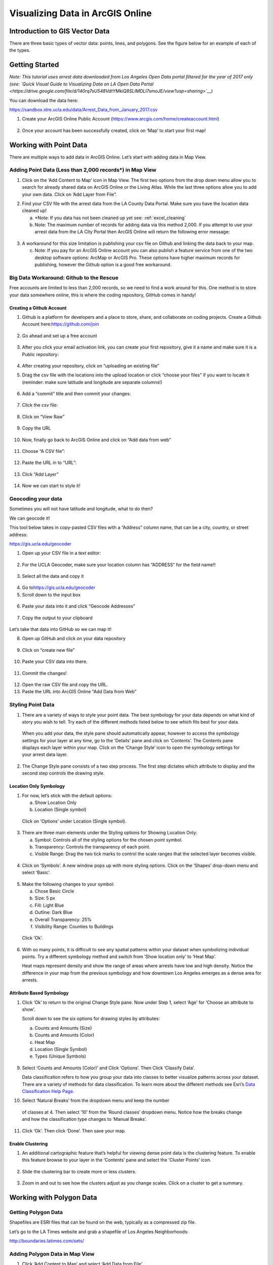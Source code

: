 Visualizing Data in ArcGIS Online
=======================================================

Introduction to GIS Vector Data
-------------------------------

There are three basic types of vector data: points, lines, and polygons.
See the figure below for an example of each of the types.

|agol_image0|

Getting Started
---------------

*Note: This tutorial uses arrest data downloaded from Los Angeles Open
Data portal filtered for the year of 2017 only (see: `Quick Visual Guide
to Visualizing Data on LA Open Data
Portal <https://drive.google.com/file/d/140rq7sU548VdtYMkiQ8SLIMDLl7smoJE/view?usp=sharing>`__\ )*

You can download the data here:

https://sandbox.idre.ucla.edu/data/Arrest_Data_from_January_2017.csv

1. Create your ArcGIS Online Public Account
   (\ https://www.arcgis.com/home/createaccount.html\ )

..

   |agol_image1|

   |agol_image2|

2. Once your account has been successfully created, click on ‘Map’ to
   start your first map!

..

   |agol_image3|

Working with Point Data
-----------------------

There are multiple ways to add data in ArcGIS Online. Let’s start with
adding data in Map View.

Adding Point Data (Less than 2,000 records*) in Map View
~~~~~~~~~~~~~~~~~~~~~~~~~~~~~~~~~~~~~~~~~~~~~~~~~~~~~~~~

1. Click on the ‘Add Content to Map’ icon in Map View. The first two
   options from the drop down menu allow you to search for already
   shared data on ArcGIS Online or the Living Atlas. While the last
   three options allow you to add your own data. Click on ‘Add Layer
   from File”.

|agol_image4|

2. Find your CSV file with the arrest data from the LA County Data
   Portal. Make sure you have the location data cleaned up!


   a. *Note: If you data has not been cleaned up yet see: :ref:`excel_cleaning`

   b. Note: The maximum number of records for adding data via this
      method 2,000. If you attempt to use your arrest data from the
      LA City Portal then ArcGIS Online will return the following
      error message:

..

   |agol_image5|

3. A workaround for this size limitation is publishing your csv file on
   Github and linking the data back to your map.

   c. Note: If you pay for an ArcGIS Online account you can also publish
      a feature service from one of the two desktop software options:
      ArcMap or ArcGIS Pro. These options have higher maximum records
      for publishing, however the Github option is a good free
      workaround.

Big Data Workaround: Github to the Rescue
~~~~~~~~~~~~~~~~~~~~~~~~~~~~~~~~~~~~~~~~~

Free accounts are limited to less than 2,000 records, so we need to find
a work around for this. One method is to store your data somewhere
online, this is where the coding repository, GitHub comes in handy!

Creating a Github Account
^^^^^^^^^^^^^^^^^^^^^^^^^

1. Github is a platform for developers and a place to store, share, and collaborate on coding projects. 
   Create a Github Account here:\ https://github.com/join

..

   |agol_image6|

2. Go ahead and set up a free account

..

   |agol_image7|

3. After you click your email activation link, you can create your first
   repository, give it a name and make sure it is a Public
   repository:

..

   |agol_image8|

   |agol_image9|

4. After creating your repository, click on “uploading an existing
   file”
   
   |agol_image10|

5. Drag the csv file with the locations into the upload location or
   click “choose your files” if you want to locate it (reminder: make
   sure latitude and longitude are separate columns!)

..

   |agol_image11|

6. Add a “commit” title and then commit your changes:

..

   |agol_image12|

7. Click the csv file:

..

   |agol_image13|

8. Click on “View Raw”

..

   |agol_image14|

9. Copy the URL

..

   |agol_image15|

10. Now, finally go back to ArcGIS Online and click on “Add data from web”

..

   |agol_image16|

11. Choose “A CSV file”:

..

   |agol_image17|

12. Paste the URL in to “URL”:

..

   |agol_image18|

13. Click “Add Layer”

..

   |agol_image19|

14. Now we can start to style it!

Geocoding your data
~~~~~~~~~~~~~~~~~~~

Sometimes you will not have latitude and longitude, what to do then?

We can geocode it!

This tool below takes in copy-pasted CSV files with a “Address” column
name, that can be a city, country, or street address:

https://gis.ucla.edu/geocoder

1. Open up your CSV file in a text editor:

..

   |agol_image20|

2. For the UCLA Geocoder, make sure your location column has “ADDRESS”
   for the field name!!

..

   |agol_image21|

3. Select all the data and copy it

..

   |agol_image22|

4. Go to\ https://gis.ucla.edu/geocoder

5. Scroll down to the input box

..

   |agol_image23|

6. Paste your data into it and click “Geocode Addresses”

..

   |agol_image24|

7. Copy the output to your clipboard

..

   |agol_image25|

Let’s take that data into GitHub so we can map it!

8. Open up GitHub and click on your data repository

..

   |agol_image26|

9. Click on “create new file”

..

   |agol_image27|

10. Paste your CSV data into there.

..

   |agol_image28|

11. Commit the changes!

..

   |agol_image29|

12. Open the raw CSV file and copy the URL.

13. Paste the URL into ArcGIS Online “Add Data from Web”

Styling Point Data
~~~~~~~~~~~~~~~~~~

1. There are a variety of ways to style your point data. The best
   symbology for your data depends on what kind of story you wish to
   tell. Try each of the different methods listed below to see which
   fits best for your data.

..

   When you add your data, the style pane should automatically appear,
   however to access the symbology settings for your layer at any time,
   go to the ‘Details’ pane and click on ‘Contents’. The Contents pane
   displays each layer within your map. Click on the ‘Change Style’ icon
   to open the symbology settings for your arrest data layer.

   |agol_image30|

2. The Change Style pane consists of a two step process. The first step
   dictates which attribute to display and the second step controls
   the drawing style.

Location Only Symbology
^^^^^^^^^^^^^^^^^^^^^^^

1. For now, let’s stick with the default options:

   a. Show Location Only

   b. Location (Single symbol)

..

   Click on ‘Options’ under Location (Single symbol).

   |agol_image31|

3. There are three main elements under the Styling options for Showing
   Location Only:

   a. Symbol: Controls all of the styling options for the chosen point
      symbol.

   b. Transparency: Controls the transparency of each point.

   c. Visible Range: Drag the two tick marks to control the scale ranges
      that the selected layer becomes visible.

..

   |agol_image32|

4. Click on ‘Symbols’. A new window pops up with more styling options.
   Click on the ‘Shapes’ drop-down menu and select ‘Basic’.

..

   |agol_image33|\ |agol_image34|

5. Make the following changes to your symbol:

   a. Chose Basic Circle

   b. Size: 5 px

   c. Fill: Light Blue

   d. Outline: Dark Blue

   e. Overall Transparency: 25%

   f. Visibility Range: Counties to Buildings

..

   Click ‘Ok’.

   |agol_image35|

6. With so many points, it is difficult to see any spatial patterns
   within your dataset when symbolizing individual points. Try a
   different symbology method and switch from ‘Show location only’ to
   ‘Heat Map’.
   
   Heat maps represent density and show the range of areas where arrests
   have low and high density. Notice the difference in your map from
   the previous symbology and how downtown Los Angeles emerges as a
   dense area for arrests.

   |agol_image36|

Attribute Based Symbology
^^^^^^^^^^^^^^^^^^^^^^^^^

1. Click ‘Ok’ to return to the original Change Style pane. Now under
   Step 1, select ‘Age’ for ‘Choose an attribute to show’.

   Scroll down to see the six options for drawing styles by attributes:

   a. Counts and Amounts (Size)

   b. Counts and Amounts (Color)

   c. Heat Map

   d. Location (Single Symbol)

   e. Types (Unique Symbols)

..

   |agol_image37|

9. Select ‘Counts and Amounts (Color)’ and Click ‘Options’. Then Click
   ‘Classify Data’.

   Data classification refers to how you group your data into classes to
   better visualize patterns across your dataset. There are a variety of
   methods for data classification. To learn more about the different
   methods see Esri’s \ `Data Classification Help
   Page <https://desktop.arcgis.com/en/arcmap/latest/extensions/geostatistical-analyst/data-classification.htm>`__\ .

|agol_image38| |agol_image39|

10. Select ‘Natural Breaks’ from the dropdown menu and keep the number 
   of classes at 4. Then select ‘10’ from the ‘Round classes’
   dropdown menu. Notice how the breaks change and how the
   classification type changes to ‘Manual Breaks’.

|agol_image40| |agol_image41|

11. Click ‘Ok’. Then click ‘Done’. Then save your map.

Enable Clustering
^^^^^^^^^^^^^^^^^

1. An additional cartographic feature that’s helpful for viewing dense
   point data is the clustering feature. To enable this feature
   browse to your layer in the ‘Contents’ pane and select the
   ‘Cluster Points’ icon.

..

   |agol_image42|

2. Slide the clustering bar to create more or less clusters.

..

   |agol_image43|

3. Zoom in and out to see how the clusters adjust as you change scales.
   Click on a cluster to get a summary.

..

   |agol_image44|

Working with Polygon Data
-------------------------

Getting Polygon Data
~~~~~~~~~~~~~~~~~~~~

Shapefiles are ESRI files that can be found on the web, typically as a
compressed zip file.

Let’s go to the LA Times website and grab a shapefile of Los Angeles
Neighborhoods:

http://boundaries.latimes.com/sets/

|agol_image45|

Adding Polygon Data in Map View
~~~~~~~~~~~~~~~~~~~~~~~~~~~~~~~

1. Click ‘Add Content to Map’ and select ‘Add Data from File’

..

   |agol_image46|

2. Select “Browse”

..

   |agol_image47|

3. Choose the zipped shapefile

..

   |agol_image48|

4. Click on “Import Layer” to finish adding the file:

..

   |agol_image49|

5. Now we can start to style it!

Styling Polygon Data/Choropleth Map
~~~~~~~~~~~~~~~~~~~~~~~~~~~~~~~~~~~

1. Just like the point data, the Change Style pane for polygon data
   (would also be the same for line data) consists of a two step
   process. The first step dictates which attribute to display and
   the second step controls the drawing style. Select ‘type’ for your
   attribute and select ‘Types (unique symbols)’ for drawing style.

|agol_image50|

2. Keep the default colors and Click ‘Done’. Select and drag the
   neighborhoods layer to move it below the arrest layer.

..

   |agol_image51|

3. Notice what the arrest data looks like on top of the neighborhood
   layer. Is your map readable? What needs to be changed to increase
   the legibility of your map?

Other Map Tools
---------------

Table of Contents: Managing your Data
~~~~~~~~~~~~~~~~~~~~~~~~~~~~~~~~~~~~~

1. To access the Table of Contents and general map information, click on
   the ‘Details’ section (This should be the default view for your
   map).

..

   This section consists of three subsections: About this Map, Show
   Contents of Map, and Show Map Legend. The About icon displays a quick
   breakdown of how to build your map. We will return to the next two
   subsections after we add data to the map. |agol_image52|

2. Click ‘Save’. Enter the mandatory Map Title information, Tags, and
   Description to save your map.

Bookmarks
~~~~~~~~~

1. Bookmarks are a great tool for saving views. Type ‘Venice, CA’ in the
   search box. Once zoomed to Venice, click ‘Bookmarks’ and select
   ‘Add Bookmark’ and name bookmark as ‘Venice’.
..

   |agol_image53|

2. Test your bookmark by zooming out to another section of the map.
   Click ‘Bookmarks’ and select your newly created ‘Venice’ bookmark
   to return to Venice on map.

..

   |agol_image54|

Changing the Basemap
~~~~~~~~~~~~~~~~~~~~

1. Click on ‘Basemap Gallery’, browse options and explore the basemap
   options.

   a. Note: Basemaps are an important cartographic choice for building
      your map. If you have a lot of information on your map a
      minimal basemap may be the best choice.

..

   |agol_image55|

..

   |agol_image56|

2. Select the ‘Dark Gray Canvas’ and add to your map. |agol_image57|

Adding Other Layers
~~~~~~~~~~~~~~~~~~~

You can also add publicly shared layers.

1. Click on “Search for Layers”
..
   |agol_image58|

2. Click on “ArcGIS Online”

..

   |agol_image59|

3. Type in “Historic Los Angeles”

..

   |agol_image60|

4. Pay close attention to the author and source of the map to make sure
   it is legitimate. David Rumsey is a map librarian who hosts a lot
   of maps on his website, so this is pretty good!

..

   |agol_image61|

5. Click on “Add to Map” to finish adding your new map (you can add it
   as a basemap if you want the map to sit behind all your other data
   points).

..

   |agol_image62|

6. Now you can use the historical map to provide more context about your
   data.

..

   |agol_image63|

Renaming & Copying Layers
~~~~~~~~~~~~~~~~~~~~~~~~~

1. To rename layers toggle ‘More Options’ on a layer and select
   ‘Rename’. Clean up your neighborhoods layer by renaming to “LA
   County Neighborhoods”.

..

   |agol_image64|

2. Sometimes you may want to include different symbologies for the same
   layer. Toggle ‘More Options’ on the arrest data layer and select
   ‘Copy’. Rename the new layer ‘Arrest Data Heat Map’. Configure the
   symbology on this new copy as a heat map.

Configuring Pop-Ups
~~~~~~~~~~~~~~~~~~~

1. Disable Clustering on your arrest data layer. Click ‘Ok’.

..

   |agol_image65|
   
   
..
   |agol_image66|
2. Click on the ellipses icon for More Options for your arrest data
   layer and select ‘Configure Pop-Ups’.

..

   |agol_image67|

3. Click on a random point in your map to view a pop-up. Notice the (1
   of #) notification in the top left corner. This signifies that
   there are multiple points at the same location. Click on the arrow
   button to see the pop-up for each point. Remember to use the
   scroll bar to see all the available information.

..

   |agol_image68|

4. Revise the Pop-up Title to read “Arrest Record: {Record_ID}”. Use the
   ‘Add field name or expression’ icon to select {Report_ID} field.
   The curly brackets denote a field name, and inclusion in the title
   means the pop-up will populate with each individual records Report
   ID. Then Click the ‘Configure Attributes’ Button.

..

   |agol_image69|

..
   |agol_image70|

5. In the Configure Attributes window you can control which attributes
   are displayed in your pop-up. Make the following changes to your
   pop-up.

   a. Unclick the ‘Use 1000 Separator’ format fox for Report ID and
      Reporting District

   b. Uncheck the following fields from display: Time, Address, Cross
      Street, and any location coordinate fields.

   c. Reorder Arrest Type Code to appear after Descent Code (Select
      field and use the arrows on the right to reorder). Click ‘Ok’.
      Then Click ‘Ok’ again.
..
   |agol_image71|

6. Click on a random point again to see how your pop-up has changed.
..
   |agol_image72|

Adding images to a pop-up
^^^^^^^^^^^^^^^^^^^^^^^^^

1. You can add images to a pop-up by scrolling down to “Pop-up ../Media”
   and clicking “Add”

..

   |agol_image73|

2. Select “Image”

..

   |agol_image74|

3. You can choose the field which contains the URL for all the images:

..

   |agol_image75|

4. Now whenever someone clicks on the pop-up your image will also
   appear!

Sharing & Publishing Your Map
-----------------------------

Saving your map
~~~~~~~~~~~~~~~

With your map stylized and ready to go, the time has come to save and
share it!

1. Click on the “Save” icon
..
   |agol_image76|

3. Give your map a name and tag and then click “Save Map”
..
   |agol_image77|

4. To share our saved map, click on the “Share” icon:

..

   |agol_image78|

5. Click on “Everyone” to share the map with the public and allow your
   map to be embedded onto a webpage.

..

   |agol_image79|

6. You can either link to the map or embed it:

..

   |agol_image80|

7. Embed in website allows you to customize the map further (1), but be
   sure to copy and paste the embed code (2) into your website when
   you are done!

..

   |agol_image81|

8. Congratulations! You have successfully saved and shared your map!

..

Optional: Organizing your Finished Maps & Content
~~~~~~~~~~~~~~~~~~~~~~~~~~~~~~~~~~~~~~~~~~~~~~~~~

If you are creating a lot of maps and content, you may want to start
organizing it using metadata.

1. Toggle ‘More Options’ for one of your layers

..

   |agol_image82|

2. A new browser window will open with detailed information for your
   layer. Review the various components of this page, particularly
   the title, summary, descriptions, and terms of use. It is
   important to fill out and organize this section if you are working
   with multiple maps and layers in order to stay organized.

..

   |agol_image83|

3. Update the summary and description to read “Data downloaded from LA
   City Data Portal (include hyperlink to original source) on [insert
   date] filtered for the month of December, 2016.” Update the Terms
   of Use to include the original source and state “Data downloaded
   for educational and training purposes. To use data see original
   source:\ `Arrest Data from 2010 to
   Present <https://data.lacity.org/A-Safe-City/Arrest-Data-from-2010-to-Present/yru6-6re4>`__\ .
   Data Provider: Los Angeles Police Department. Data Owner: LAPD
   OpenData”

..

   |agol_image84|

.. |agol_image0| image:: ../media/agol_image0.png
   :width: 5.50521in
   :height: 2.81436in
.. |agol_image1| image:: ../media/agol_image1.png
   :width: 6.5in
   :height: 3.73611in
.. |agol_image2| image:: ../media/agol_image2.png
   :width: 6.5in
   :height: 3.73611in
.. |agol_image3| image:: ../media/agol_image3.png
   :width: 6.5in
   :height: 3.73611in
.. |agol_image4| image:: ../media/agol_image4.png
   :width: 6.5in
   :height: 2.84722in
.. |agol_image5| image:: ../media/agol_image5.png
   :width: 4.95833in
   :height: 2.94792in
.. |agol_image6| image:: ../media/agol_image6.png
   :width: 6.5in
   :height: 3.45833in
.. |agol_image7| image:: ../media/agol_image7.png
   :width: 6.5in
   :height: 3.45833in
.. |agol_image8| image:: ../media/agol_image8.png
   :width: 6.5in
   :height: 3.41667in
.. |agol_image9| image:: ../media/agol_image9.png
   :width: 6.5in
   :height: 3.41667in
.. |agol_image10| image:: ../media/agol_image10.png
   :width: 6.5in
   :height: 3.41667in
.. |agol_image11| image:: ../media/agol_image11.png
   :width: 6.5in
   :height: 3.41667in
.. |agol_image12| image:: ../media/agol_image12.png
   :width: 6.5in
   :height: 3.41667in
.. |agol_image13| image:: ../media/agol_image13.png
   :width: 6.5in
   :height: 3.41667in
.. |agol_image14| image:: ../media/agol_image14.png
   :width: 6.5in
   :height: 3.41667in
.. |agol_image15| image:: ../media/agol_image15.png
   :width: 6.5in
   :height: 4.19444in
.. |agol_image16| image:: ../media/agol_image16.png
   :width: 6.5in
   :height: 3.375in
.. |agol_image17| image:: ../media/agol_image17.png
   :width: 6.5in
   :height: 3.375in
.. |agol_image18| image:: ../media/agol_image18.png
   :width: 6.5in
   :height: 3.375in
.. |agol_image19| image:: ../media/agol_image19.png
   :width: 6.5in
   :height: 3.375in
.. |agol_image20| image:: ../media/agol_image20.png
   :width: 5.29688in
   :height: 2.9853in
.. |agol_image21| image:: ../media/agol_image21.png
   :width: 3.04442in
   :height: 1.68229in
.. |agol_image22| image:: ../media/agol_image22.png
   :width: 3.07109in
   :height: 2.25521in
.. |agol_image23| image:: ../media/agol_image23.png
   :width: 6.5in
   :height: 4.10417in
.. |agol_image24| image:: ../media/agol_image24.png
   :width: 6.5in
   :height: 4.27778in
.. |agol_image25| image:: ../media/agol_image25.png
   :width: 6.5in
   :height: 3.27778in
.. |agol_image26| image:: ../media/agol_image26.png
   :width: 6.5in
   :height: 2.83333in
.. |agol_image27| image:: ../media/agol_image27.png
   :width: 6.5in
   :height: 2.83333in
.. |agol_image28| image:: ../media/agol_image28.png
   :width: 6.5in
   :height: 2.76389in
.. |agol_image29| image:: ../media/agol_image29.png
   :width: 6.5in
   :height: 2.76389in
.. |agol_image30| image:: ../media/agol_image30.png
   :width: 6.23958in
   :height: 4.33333in
.. |agol_image31| image:: ../media/agol_image31.png
   :width: 2.49479in
   :height: 4.25074in
.. |agol_image32| image:: ../media/agol_image32.png
   :width: 2.40437in
   :height: 4.08854in
.. |agol_image33| image:: ../media/agol_image33.png
   :width: 2.84896in
   :height: 4.08764in
.. |agol_image34| image:: ../media/agol_image34.png
   :width: 2.78646in
   :height: 3.594in
.. |agol_image35| image:: ../media/agol_image35.png
   :width: 6.22396in
   :height: 4.33164in
.. |agol_image36| image:: ../media/agol_image36.png
   :width: 6.09896in
   :height: 4.23458in
.. |agol_image37| image:: ../media/agol_image37.png
   :width: 2.60921in
   :height: 4.45313in
.. |agol_image38| image:: ../media/agol_image38.png
   :width: 2.70785in
   :height: 4.63021in
.. |agol_image39| image:: ../media/agol_image39.png
   :width: 2.72612in
   :height: 4.66146in
.. |agol_image40| image:: ../media/agol_image40.png
   :width: 2.71354in
   :height: 4.63119in
.. |agol_image41| image:: ../media/agol_image41.png
   :width: 2.69271in
   :height: 4.59449in
.. |agol_image42| image:: ../media/agol_image42.png
   :width: 5.96354in
   :height: 4.1504in
.. |agol_image43| image:: ../media/agol_image43.png
   :width: 6.00521in
   :height: 4.1794in
.. |agol_image44| image:: ../media/agol_image44.png
   :width: 6.5in
   :height: 3.375in
.. |agol_image45| image:: ../media/agol_image45.png
   :width: 6.5in
   :height: 3.375in
.. |agol_image46| image:: ../media/agol_image46.png
   :width: 6.5in
   :height: 3.375in
.. |agol_image47| image:: ../media/agol_image47.png
   :width: 6.5in
   :height: 3.375in
.. |agol_image48| image:: ../media/agol_image48.png
   :width: 6.5in
   :height: 4.86458in
.. |agol_image49| image:: ../media/agol_image49.png
   :width: 6.5in
   :height: 3.375in
.. |agol_image50| image:: ../media/agol_image50.png
   :width: 6.81771in
   :height: 4.72791in
.. |agol_image51| image:: ../media/agol_image51.png
   :width: 2.68229in
   :height: 1.82298in
.. |agol_image52| image:: ../media/agol_image52.png
   :width: 6.5in
   :height: 2.84722in
.. |agol_image53| image:: ../media/agol_image53.png
   :width: 6.5in
   :height: 2.84722in
.. |agol_image54| image:: ../media/agol_image54.png
   :width: 6.5in
   :height: 3.05556in
.. |agol_image55| image:: ../media/agol_image55.png
   :width: 6.5in
   :height: 2.84722in
.. |agol_image56| image:: ../media/agol_image56.png
   :width: 6.5in
   :height: 2.84722in
.. |agol_image57| image:: ../media/agol_image57.png
   :width: 6.5in
   :height: 2.81944in
.. |agol_image58| image:: ../media/agol_image58.png
   :width: 6.5in
   :height: 3.31944in
.. |agol_image59| image:: ../media/agol_image59.png
   :width: 6.5in
   :height: 3.31944in
.. |agol_image60| image:: ../media/agol_image60.png
   :width: 6.5in
   :height: 3.31944in
.. |agol_image61| image:: ../media/agol_image61.png
   :width: 6.5in
   :height: 3.31944in
.. |agol_image62| image:: ../media/agol_image62.png
   :width: 6.5in
   :height: 3.94444in
.. |agol_image63| image:: ../media/agol_image63.png
   :width: 6.5in
   :height: 3.94444in
.. |agol_image64| image:: ../media/agol_image64.png
   :width: 2.4654in
   :height: 3.72396in
.. |agol_image65| image:: ../media/agol_image65.png
   :width: 2.06771in
   :height: 3.5151in
.. |agol_image66| image:: ../media/agol_image66.png
   :width: 2.04688in
   :height: 3.47263in
.. |agol_image67| image:: ../media/agol_image67.png
   :width: 5.96354in
   :height: 4.14056in
.. |agol_image68| image:: ../media/agol_image68.png
   :width: 3.84896in
   :height: 3.59752in
.. |agol_image69| image:: ../media/agol_image69.png
   :width: 2.67188in
   :height: 4.54515in
.. |agol_image70| image:: ../media/agol_image70.png
   :width: 4.93603in
   :height: 2.97396in
.. |agol_image71| image:: ../media/agol_image71.png
   :width: 6.5in
   :height: 4.30556in
.. |agol_image72| image:: ../media/agol_image72.png
   :width: 3.95313in
   :height: 3.1162in
.. |agol_image73| image:: ../media/agol_image73.png
   :width: 6.5in
   :height: 3.94444in
.. |agol_image74| image:: ../media/agol_image74.png
   :width: 6.5i
   :height: 3.94444in
.. |agol_image75| image:: ../media/agol_image75.png
   :width: 6.5in
   :height: 3.94444in
.. |agol_image76| image:: ../media/agol_image76.png
   :width: 6.5in
   :height: 3.375in
.. |agol_image77| image:: ../media/agol_image77.png
   :width: 6.5in
   :height: 3.375in
.. |agol_image78| image:: ../media/agol_image78.png
   :width: 6.5in
   :height: 3.375in
.. |agol_image79| image:: ../media/agol_image79.png
   :width: 6.5in
   :height: 3.375in
.. |agol_image80| image:: ../media/agol_image80.png
   :width: 6.5in
   :height: 3.375in
.. |agol_image81| image:: ../media/agol_image81.png
   :width: 6.5in
   :height: 3.375in
.. |agol_image82| image:: ../media/agol_image82.png
   :width: 2.52604in
   :height: 3.69782in
.. |agol_image83| image:: ../media/agol_image83.png
   :width: 6.5in
   :height: 3.05556in
.. |agol_image84| image:: ../media/agol_image84.png
   :width: 6.5in
   :height: 3.05556in
